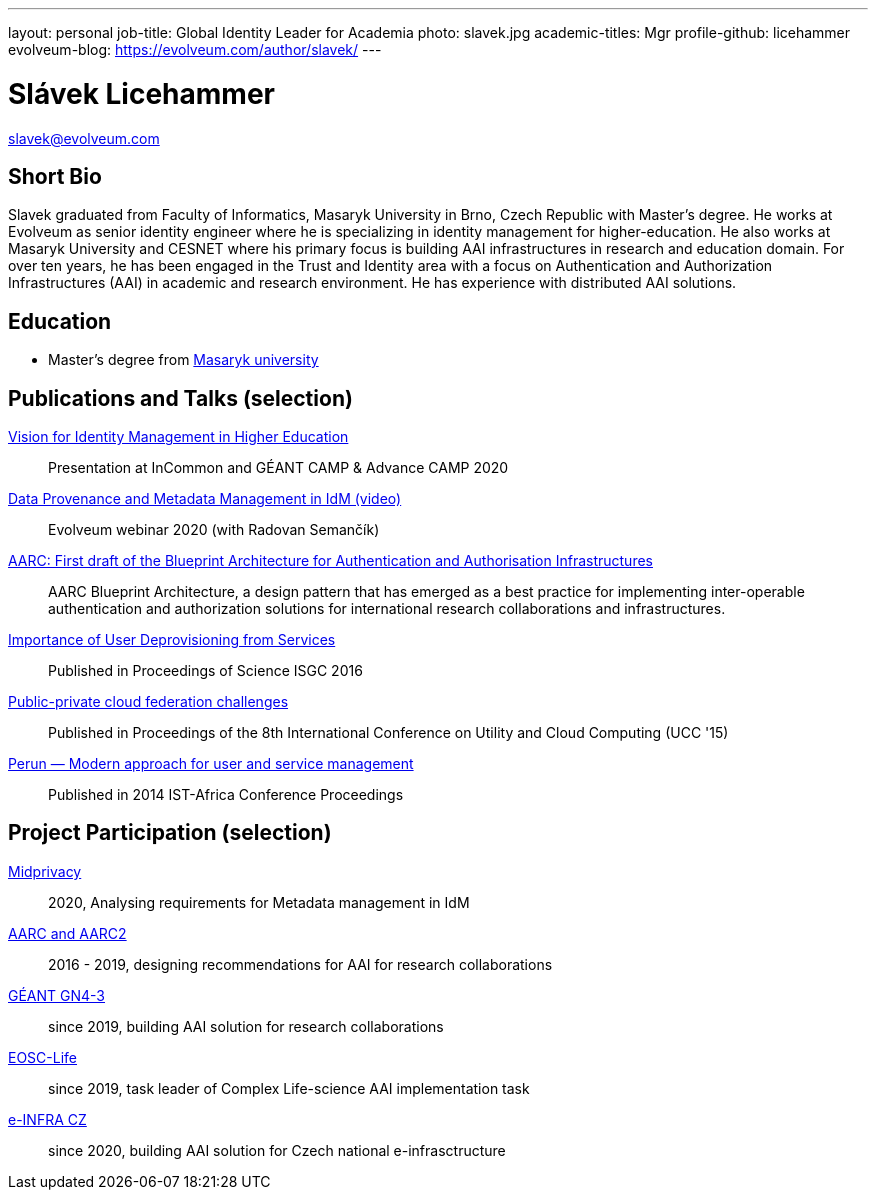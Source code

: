 ---
layout: personal
job-title: Global Identity Leader for Academia
photo: slavek.jpg
academic-titles: Mgr
profile-github: licehammer
evolveum-blog: https://evolveum.com/author/slavek/
---

= Slávek Licehammer

slavek@evolveum.com

== Short Bio

Slavek graduated from Faculty of Informatics, Masaryk University in Brno, Czech Republic with Master's degree.
He works at Evolveum as senior identity engineer where he is specializing in identity management for higher-education.
He also works at Masaryk University and CESNET where his primary focus is building AAI infrastructures in research and education domain.
For over ten years, he has been engaged in the Trust and Identity area with a focus on Authentication and Authorization Infrastructures (AAI) in academic and research environment.
He has experience with distributed AAI solutions.


== Education

* Master's degree from https://www.muni.cz/[Masaryk university]

== Publications and Talks (selection)

xref:/talks/files/2020-11-vision-for-IdM-in-higher-edutcation.pdf[Vision for Identity Management in Higher Education]::
Presentation at InCommon and GÉANT CAMP & Advance CAMP 2020

xref:/media/2020-09-10-data-provenance-workshop.mp4[Data Provenance and Metadata Management in IdM (video)]::
Evolveum webinar 2020 (with Radovan Semančík)

https://arxiv.org/abs/1611.07832[AARC: First draft of the Blueprint Architecture for Authentication and Authorisation Infrastructures]::
AARC Blueprint Architecture, a design pattern that has emerged as a best practice for implementing inter-operable authentication and authorization solutions for international research collaborations and infrastructures.

https://doi.org/10.22323/1.270.0016[Importance of User Deprovisioning from Services]::
Published in Proceedings of Science ISGC 2016

https://ieeexplore.ieee.org/document/7431466[Public-private cloud federation challenges]::
Published in Proceedings of the 8th International Conference on Utility and Cloud Computing (UCC '15)

http://dx.doi.org/10.1109/ISTAFRICA.2014.6880654[Perun — Modern approach for user and service management]::
Published in 2014 IST-Africa Conference Proceedings


== Project Participation (selection)

xref:/midpoint/projects/midprivacy/[Midprivacy]::
2020, Analysing requirements for Metadata management in IdM

https://aarc-project.eu/[AARC and AARC2]::
2016 - 2019, designing recommendations for AAI for research collaborations

https://www.geant.org/Projects/GEANT_Project_GN4-3[GÉANT GN4-3]::
since 2019, building AAI solution for research collaborations

https://www.eosc-life.eu/[EOSC-Life]::
since 2019, task leader of Complex Life-science AAI implementation task

https://www.e-infra.cz/[e-INFRA CZ]::
since 2020, building AAI solution for Czech national e-infrasctructure
